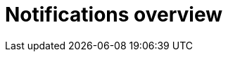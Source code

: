 // module included in the following assemblies:

// * use_quay/master.adoc
// * quay_io/master.adoc

:_content-type: CONCEPT
[id="repository-notifications"]
= Notifications overview

ifeval::["{context}" == "quay-io"]
{quayio} supports adding _notifications_ to a repository for various events that occur in the repository's lifecycle.
ifdef::upstream[]
[NOTE]
====
By default, vulnerability notifications are disabled on {quayio} and cannot be enabled.
====
endif::upstream[]
endif::[]
ifeval::["{context}" == "use-quay"]
{productname} supports adding _notifications_ to a repository for various events that occur in the repository's lifecycle.
endif::[]
